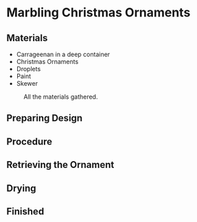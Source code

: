 * Marbling Christmas Ornaments

** Materials
+ Carrageenan in a deep container
+ Christmas Ornaments
+ Droplets
+ Paint
+ Skewer

#+CAPTION: All the materials gathered.
#+NAME:   fig:materials
[[./images/materials.jpg]]

** Preparing Design

** Procedure

** Retrieving the Ornament

** Drying

** Finished
